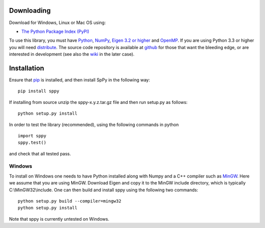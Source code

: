 Downloading
===========
Download for Windows, Linux or Mac OS using: 

-  `The Python Package Index (PyPI) <http://pypi.python.org/pypi/sppy/>`_ 

To use this library, you must have `Python <http://www.python.org/>`_, `NumPy <http://numpy.scipy.org/>`_, `Eigen 3.2 or higher <http://eigen.tuxfamily.org/>`_ and `OpenMP <http://openmp.org/wp/>`_. If you are using Python 3.3 or higher you will need `distribute <https://pypi.python.org/pypi/distribute>`_. The source code repository is available at `github <https://github.com/charanpald/SpPy>`_ for those that want the bleeding edge, or are interested in development (see also the `wiki <https://github.com/charanpald/sppy/wiki>`_ in the later case).  

Installation 
============
Ensure that `pip <http://pypi.python.org/pypi/pip>`_ is installed, and then install SpPy in the following way: 

::

	pip install sppy

If installing from source unzip the sppy-x.y.z.tar.gz file and then run setup.py as follows: 

::

	python setup.py install 

In order to test the library (recommended), using the following commands in python 

::

	import sppy 
	sppy.test() 

and check that all tested pass. 

Windows 
-------

To install on Windows one needs to have Python installed along with Numpy and a C++ compiler such as `MinGW <http://www.mingw.org/>`_. Here we assume that you are using MinGW. Download Eigen and copy it to the MinGW include directory, which is typically C:\\MinGW32\\include. One can then build and install sppy using the following two commands: 

::

    python setup.py build --compiler=mingw32
    python setup.py install 

Note that sppy is currently untested on Windows. 

